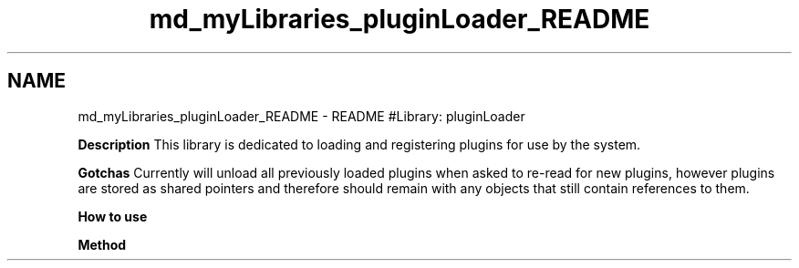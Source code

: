 .TH "md_myLibraries_pluginLoader_README" 3 "Wed Apr 3 2019" "Version 0.1" "Protocol Developer" \" -*- nroff -*-
.ad l
.nh
.SH NAME
md_myLibraries_pluginLoader_README \- README 
#Library: pluginLoader
.PP
\fBDescription\fP This library is dedicated to loading and registering plugins for use by the system\&.
.PP
\fBGotchas\fP Currently will unload all previously loaded plugins when asked to re-read for new plugins, however plugins are stored as shared pointers and therefore should remain with any objects that still contain references to them\&.
.PP
\fBHow to use\fP
.PP
\fBMethod\fP 
